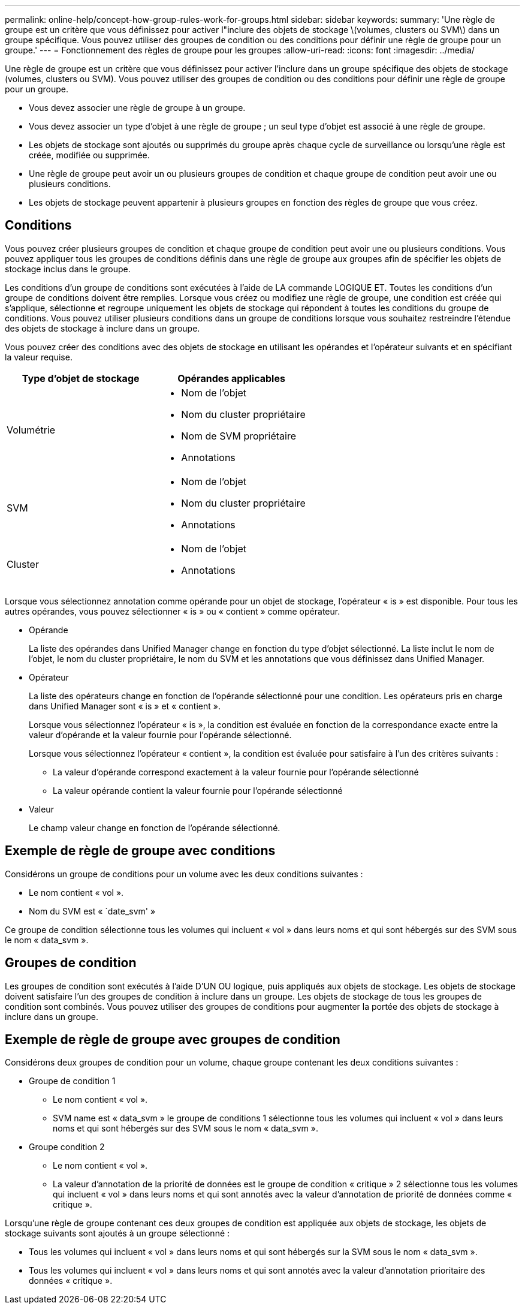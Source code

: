 ---
permalink: online-help/concept-how-group-rules-work-for-groups.html 
sidebar: sidebar 
keywords:  
summary: 'Une règle de groupe est un critère que vous définissez pour activer l"inclure des objets de stockage \(volumes, clusters ou SVM\) dans un groupe spécifique. Vous pouvez utiliser des groupes de condition ou des conditions pour définir une règle de groupe pour un groupe.' 
---
= Fonctionnement des règles de groupe pour les groupes
:allow-uri-read: 
:icons: font
:imagesdir: ../media/


[role="lead"]
Une règle de groupe est un critère que vous définissez pour activer l'inclure dans un groupe spécifique des objets de stockage (volumes, clusters ou SVM). Vous pouvez utiliser des groupes de condition ou des conditions pour définir une règle de groupe pour un groupe.

* Vous devez associer une règle de groupe à un groupe.
* Vous devez associer un type d'objet à une règle de groupe ; un seul type d'objet est associé à une règle de groupe.
* Les objets de stockage sont ajoutés ou supprimés du groupe après chaque cycle de surveillance ou lorsqu'une règle est créée, modifiée ou supprimée.
* Une règle de groupe peut avoir un ou plusieurs groupes de condition et chaque groupe de condition peut avoir une ou plusieurs conditions.
* Les objets de stockage peuvent appartenir à plusieurs groupes en fonction des règles de groupe que vous créez.




== Conditions

Vous pouvez créer plusieurs groupes de condition et chaque groupe de condition peut avoir une ou plusieurs conditions. Vous pouvez appliquer tous les groupes de conditions définis dans une règle de groupe aux groupes afin de spécifier les objets de stockage inclus dans le groupe.

Les conditions d'un groupe de conditions sont exécutées à l'aide de LA commande LOGIQUE ET. Toutes les conditions d'un groupe de conditions doivent être remplies. Lorsque vous créez ou modifiez une règle de groupe, une condition est créée qui s'applique, sélectionne et regroupe uniquement les objets de stockage qui répondent à toutes les conditions du groupe de conditions. Vous pouvez utiliser plusieurs conditions dans un groupe de conditions lorsque vous souhaitez restreindre l'étendue des objets de stockage à inclure dans un groupe.

Vous pouvez créer des conditions avec des objets de stockage en utilisant les opérandes et l'opérateur suivants et en spécifiant la valeur requise.

[cols="2*"]
|===
| Type d'objet de stockage | Opérandes applicables 


 a| 
Volumétrie
 a| 
* Nom de l'objet
* Nom du cluster propriétaire
* Nom de SVM propriétaire
* Annotations




 a| 
SVM
 a| 
* Nom de l'objet
* Nom du cluster propriétaire
* Annotations




 a| 
Cluster
 a| 
* Nom de l'objet
* Annotations


|===
Lorsque vous sélectionnez annotation comme opérande pour un objet de stockage, l'opérateur « is » est disponible. Pour tous les autres opérandes, vous pouvez sélectionner « is » ou « contient » comme opérateur.

* Opérande
+
La liste des opérandes dans Unified Manager change en fonction du type d'objet sélectionné. La liste inclut le nom de l'objet, le nom du cluster propriétaire, le nom du SVM et les annotations que vous définissez dans Unified Manager.

* Opérateur
+
La liste des opérateurs change en fonction de l'opérande sélectionné pour une condition. Les opérateurs pris en charge dans Unified Manager sont « is » et « contient ».

+
Lorsque vous sélectionnez l'opérateur « is », la condition est évaluée en fonction de la correspondance exacte entre la valeur d'opérande et la valeur fournie pour l'opérande sélectionné.

+
Lorsque vous sélectionnez l'opérateur « contient », la condition est évaluée pour satisfaire à l'un des critères suivants :

+
** La valeur d'opérande correspond exactement à la valeur fournie pour l'opérande sélectionné
** La valeur opérande contient la valeur fournie pour l'opérande sélectionné


* Valeur
+
Le champ valeur change en fonction de l'opérande sélectionné.





== Exemple de règle de groupe avec conditions

Considérons un groupe de conditions pour un volume avec les deux conditions suivantes :

* Le nom contient « vol ».
* Nom du SVM est « `date_svm' »


Ce groupe de condition sélectionne tous les volumes qui incluent « vol » dans leurs noms et qui sont hébergés sur des SVM sous le nom « data_svm ».



== Groupes de condition

Les groupes de condition sont exécutés à l'aide D'UN OU logique, puis appliqués aux objets de stockage. Les objets de stockage doivent satisfaire l'un des groupes de condition à inclure dans un groupe. Les objets de stockage de tous les groupes de condition sont combinés. Vous pouvez utiliser des groupes de conditions pour augmenter la portée des objets de stockage à inclure dans un groupe.



== Exemple de règle de groupe avec groupes de condition

Considérons deux groupes de condition pour un volume, chaque groupe contenant les deux conditions suivantes :

* Groupe de condition 1
+
** Le nom contient « vol ».
** SVM name est « data_svm » le groupe de conditions 1 sélectionne tous les volumes qui incluent « vol » dans leurs noms et qui sont hébergés sur des SVM sous le nom « data_svm ».


* Groupe condition 2
+
** Le nom contient « vol ».
** La valeur d'annotation de la priorité de données est le groupe de condition « critique » 2 sélectionne tous les volumes qui incluent « vol » dans leurs noms et qui sont annotés avec la valeur d'annotation de priorité de données comme « critique ».




Lorsqu'une règle de groupe contenant ces deux groupes de condition est appliquée aux objets de stockage, les objets de stockage suivants sont ajoutés à un groupe sélectionné :

* Tous les volumes qui incluent « vol » dans leurs noms et qui sont hébergés sur la SVM sous le nom « data_svm ».
* Tous les volumes qui incluent « vol » dans leurs noms et qui sont annotés avec la valeur d'annotation prioritaire des données « critique ».

